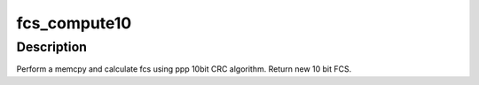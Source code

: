 .. -*- coding: utf-8; mode: rst -*-
.. src-file: drivers/usb/serial/safe_serial.c

.. _`fcs_compute10`:

fcs_compute10
=============

.. c:function:: __u16 fcs_compute10(unsigned char *sp, int len, __u16 fcs)

    memcpy and calculate 10 bit CRC across buffer

    :param unsigned char \*sp:
        pointer to buffer

    :param int len:
        number of bytes

    :param __u16 fcs:
        starting FCS

.. _`fcs_compute10.description`:

Description
-----------

Perform a memcpy and calculate fcs using ppp 10bit CRC algorithm. Return
new 10 bit FCS.

.. This file was automatic generated / don't edit.

